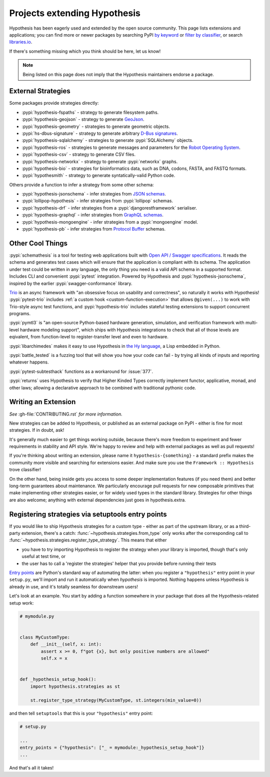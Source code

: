 =============================
Projects extending Hypothesis
=============================

Hypothesis has been eagerly used and extended by the open source community.
This page lists extensions and applications; you can find more or newer
packages by searching PyPI `by keyword <https://pypi.org/search/?q=hypothesis>`_
or `filter by classifier <https://pypi.org/search/?c=Framework+%3A%3A+Hypothesis>`_,
or search `libraries.io <https://libraries.io/search?languages=Python&q=hypothesis>`_.

If there's something missing which you think should be here, let us know!

.. note::
    Being listed on this page does not imply that the Hypothesis
    maintainers endorse a package.

-------------------
External Strategies
-------------------

Some packages provide strategies directly:

* :pypi:`hypothesis-fspaths` - strategy to generate filesystem paths.
* :pypi:`hypothesis-geojson` - strategy to generate `GeoJson <http://geojson.org/>`_.
* :pypi:`hypothesis-geometry` - strategies to generate geometric objects.
* :pypi:`hs-dbus-signature` - strategy to generate arbitrary
  `D-Bus signatures <https://dbus.freedesktop.org>`_.
* :pypi:`hypothesis-sqlalchemy` - strategies to generate :pypi:`SQLAlchemy` objects.
* :pypi:`hypothesis-ros` - strategies to generate messages and parameters for the `Robot Operating System <https://www.ros.org/>`_.
* :pypi:`hypothesis-csv` - strategy to generate CSV files.
* :pypi:`hypothesis-networkx` - strategy to generate :pypi:`networkx` graphs.
* :pypi:`hypothesis-bio` - strategies for bioinformatics data, such as DNA, codons, FASTA, and FASTQ formats.
* :pypi:`hypothesmith` - strategy to generate syntatically-valid Python code.

Others provide a function to infer a strategy from some other schema:

* :pypi:`hypothesis-jsonschema` - infer strategies from `JSON schemas <https://json-schema.org/>`_.
* :pypi:`lollipop-hypothesis` - infer strategies from :pypi:`lollipop` schemas.
* :pypi:`hypothesis-drf` - infer strategies from a :pypi:`djangorestframework` serialiser.
* :pypi:`hypothesis-graphql` - infer strategies from `GraphQL schemas <https://graphql.org/>`_.
* :pypi:`hypothesis-mongoengine` - infer strategies from a :pypi:`mongoengine` model.
* :pypi:`hypothesis-pb` - infer strategies from `Protocol Buffer
  <https://developers.google.com/protocol-buffers/>`_ schemas.


-----------------
Other Cool Things
-----------------

:pypi:`schemathesis` is a tool for testing web applications built with `Open API / Swagger specifications <https://swagger.io/>`_.
It reads the schema and generates test cases which will ensure that the application is compliant with its schema.
The application under test could be written in any language, the only thing you need is a valid API schema in a supported format.
Includes CLI and convenient :pypi:`pytest` integration.
Powered by Hypothesis and :pypi:`hypothesis-jsonschema`, inspired by the earlier :pypi:`swagger-conformance` library.

`Trio <https://trio.readthedocs.io/>`_ is an async framework with "an obsessive
focus on usability and correctness", so naturally it works with Hypothesis!
:pypi:`pytest-trio` includes :ref:`a custom hook <custom-function-execution>`
that allows ``@given(...)`` to work with Trio-style async test functions, and
:pypi:`hypothesis-trio` includes stateful testing extensions to support
concurrent programs.

:pypi:`pymtl3` is "an open-source Python-based hardware generation, simulation,
and verification framework with multi-level hardware modeling support", which
ships with Hypothesis integrations to check that all of those levels are
eqivalent, from function-level to register-transfer level and even to hardware.

:pypi:`libarchimedes` makes it easy to use Hypothesis in
`the Hy language <https://github.com/hylang/hy>`_, a Lisp embedded in Python.

:pypi:`battle_tested` is a fuzzing tool that will show you how your code can
fail - by trying all kinds of inputs and reporting whatever happens.

:pypi:`pytest-subtesthack` functions as a workaround for :issue:`377`.

:pypi:`returns` uses Hypothesis to verify that Higher Kinded Types correctly
implement functor, applicative, monad, and other laws; allowing a declarative
approach to be combined with traditional pythonic code.


--------------------
Writing an Extension
--------------------

*See* :gh-file:`CONTRIBUTING.rst` *for more information.*

New strategies can be added to Hypothesis, or published as an external package
on PyPI - either is fine for most strategies. If in doubt, ask!

It's generally much easier to get things working outside, because there's more
freedom to experiment and fewer requirements in stability and API style. We're
happy to review and help with external packages as well as pull requests!

If you're thinking about writing an extension, please name it
``hypothesis-{something}`` - a standard prefix makes the community more
visible and searching for extensions easier.  And make sure you use the
``Framework :: Hypothesis`` trove classifier!

On the other hand, being inside gets you access to some deeper implementation
features (if you need them) and better long-term guarantees about maintenance.
We particularly encourage pull requests for new composable primitives that
make implementing other strategies easier, or for widely used types in the
standard library. Strategies for other things are also welcome; anything with
external dependencies just goes in hypothesis.extra.


.. _entry-points:

--------------------------------------------------
Registering strategies via setuptools entry points
--------------------------------------------------

If you would like to ship Hypothesis strategies for a custom type - either as
part of the upstream library, or as a third-party extension, there's a catch:
:func:`~hypothesis.strategies.from_type` only works after the corresponding
call to :func:`~hypothesis.strategies.register_type_strategy`.  This means that
either

- you have to try importing Hypothesis to register the strategy when *your*
  library is imported, though that's only useful at test time, or
- the user has to call a 'register the strategies' helper that you provide
  before running their tests

`Entry points <https://amir.rachum.com/blog/2017/07/28/python-entry-points/>`__
are Python's standard way of automating the latter: when you register a
``"hypothesis"`` entry point in your ``setup.py``, we'll import and run it
automatically when *hypothesis* is imported.  Nothing happens unless Hypothesis
is already in use, and it's totally seamless for downstream users!

Let's look at an example.  You start by adding a function somewhere in your
package that does all the Hypothesis-related setup work:

.. code-block:: python

    # mymodule.py


    class MyCustomType:
        def __init__(self, x: int):
            assert x >= 0, f"got {x}, but only positive numbers are allowed"
            self.x = x


    def _hypothesis_setup_hook():
        import hypothesis.strategies as st

        st.register_type_strategy(MyCustomType, st.integers(min_value=0))

and then tell ``setuptools`` that this is your ``"hypothesis"`` entry point:

.. code-block:: python

    # setup.py

    ...
    entry_points = {"hypothesis": ["_ = mymodule:_hypothesis_setup_hook"]}
    ...

And that's all it takes!
